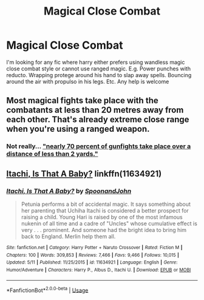 #+TITLE: Magical Close Combat

* Magical Close Combat
:PROPERTIES:
:Author: HellFlameMaster
:Score: 7
:DateUnix: 1559759597.0
:DateShort: 2019-Jun-05
:END:
I'm looking for any fic where harry either prefers using wandless magic close combat style or cannot use ranged magic. E.g. Power punches with reducto. Wrapping protege around his hand to slap away spells. Bouncing around the air with propulso in his legs. Etc. Any help is welcome


** Most magical fights take place with the combatants at less than 20 metres away from each other. That's already extreme close range when you're using a ranged weapon.
:PROPERTIES:
:Author: darklooshkin
:Score: 3
:DateUnix: 1559795141.0
:DateShort: 2019-Jun-06
:END:

*** Not really... [[https://slate.com/news-and-politics/2013/02/christopher-dorner-cornered-how-do-you-win-a-gunfight.html]["nearly 70 percent of gunfights take place over a distance of less than 2 yards."]]
:PROPERTIES:
:Author: FredoLives
:Score: 3
:DateUnix: 1559847852.0
:DateShort: 2019-Jun-06
:END:


** [[https://www.fanfiction.net/s/11634921/1/Itachi-Is-That-A-Baby][Itachi, Is That A Baby?]] linkffn(11634921)
:PROPERTIES:
:Author: FredoLives
:Score: 2
:DateUnix: 1559847660.0
:DateShort: 2019-Jun-06
:END:

*** [[https://www.fanfiction.net/s/11634921/1/][*/Itachi, Is That A Baby?/*]] by [[https://www.fanfiction.net/u/7288663/SpoonandJohn][/SpoonandJohn/]]

#+begin_quote
  Petunia performs a bit of accidental magic. It says something about her parenting that Uchiha Itachi is considered a better prospect for raising a child. Young Hari is raised by one of the most infamous nukenin of all time and a cadre of "Uncles" whose cumulative effect is very . . . prominent. And someone had the bright idea to bring him back to England. Merlin help them all.
#+end_quote

^{/Site/:} ^{fanfiction.net} ^{*|*} ^{/Category/:} ^{Harry} ^{Potter} ^{+} ^{Naruto} ^{Crossover} ^{*|*} ^{/Rated/:} ^{Fiction} ^{M} ^{*|*} ^{/Chapters/:} ^{100} ^{*|*} ^{/Words/:} ^{309,853} ^{*|*} ^{/Reviews/:} ^{7,466} ^{*|*} ^{/Favs/:} ^{9,466} ^{*|*} ^{/Follows/:} ^{10,015} ^{*|*} ^{/Updated/:} ^{5/11} ^{*|*} ^{/Published/:} ^{11/25/2015} ^{*|*} ^{/id/:} ^{11634921} ^{*|*} ^{/Language/:} ^{English} ^{*|*} ^{/Genre/:} ^{Humor/Adventure} ^{*|*} ^{/Characters/:} ^{Harry} ^{P.,} ^{Albus} ^{D.,} ^{Itachi} ^{U.} ^{*|*} ^{/Download/:} ^{[[http://www.ff2ebook.com/old/ffn-bot/index.php?id=11634921&source=ff&filetype=epub][EPUB]]} ^{or} ^{[[http://www.ff2ebook.com/old/ffn-bot/index.php?id=11634921&source=ff&filetype=mobi][MOBI]]}

--------------

*FanfictionBot*^{2.0.0-beta} | [[https://github.com/tusing/reddit-ffn-bot/wiki/Usage][Usage]]
:PROPERTIES:
:Author: FanfictionBot
:Score: 2
:DateUnix: 1559847670.0
:DateShort: 2019-Jun-06
:END:
